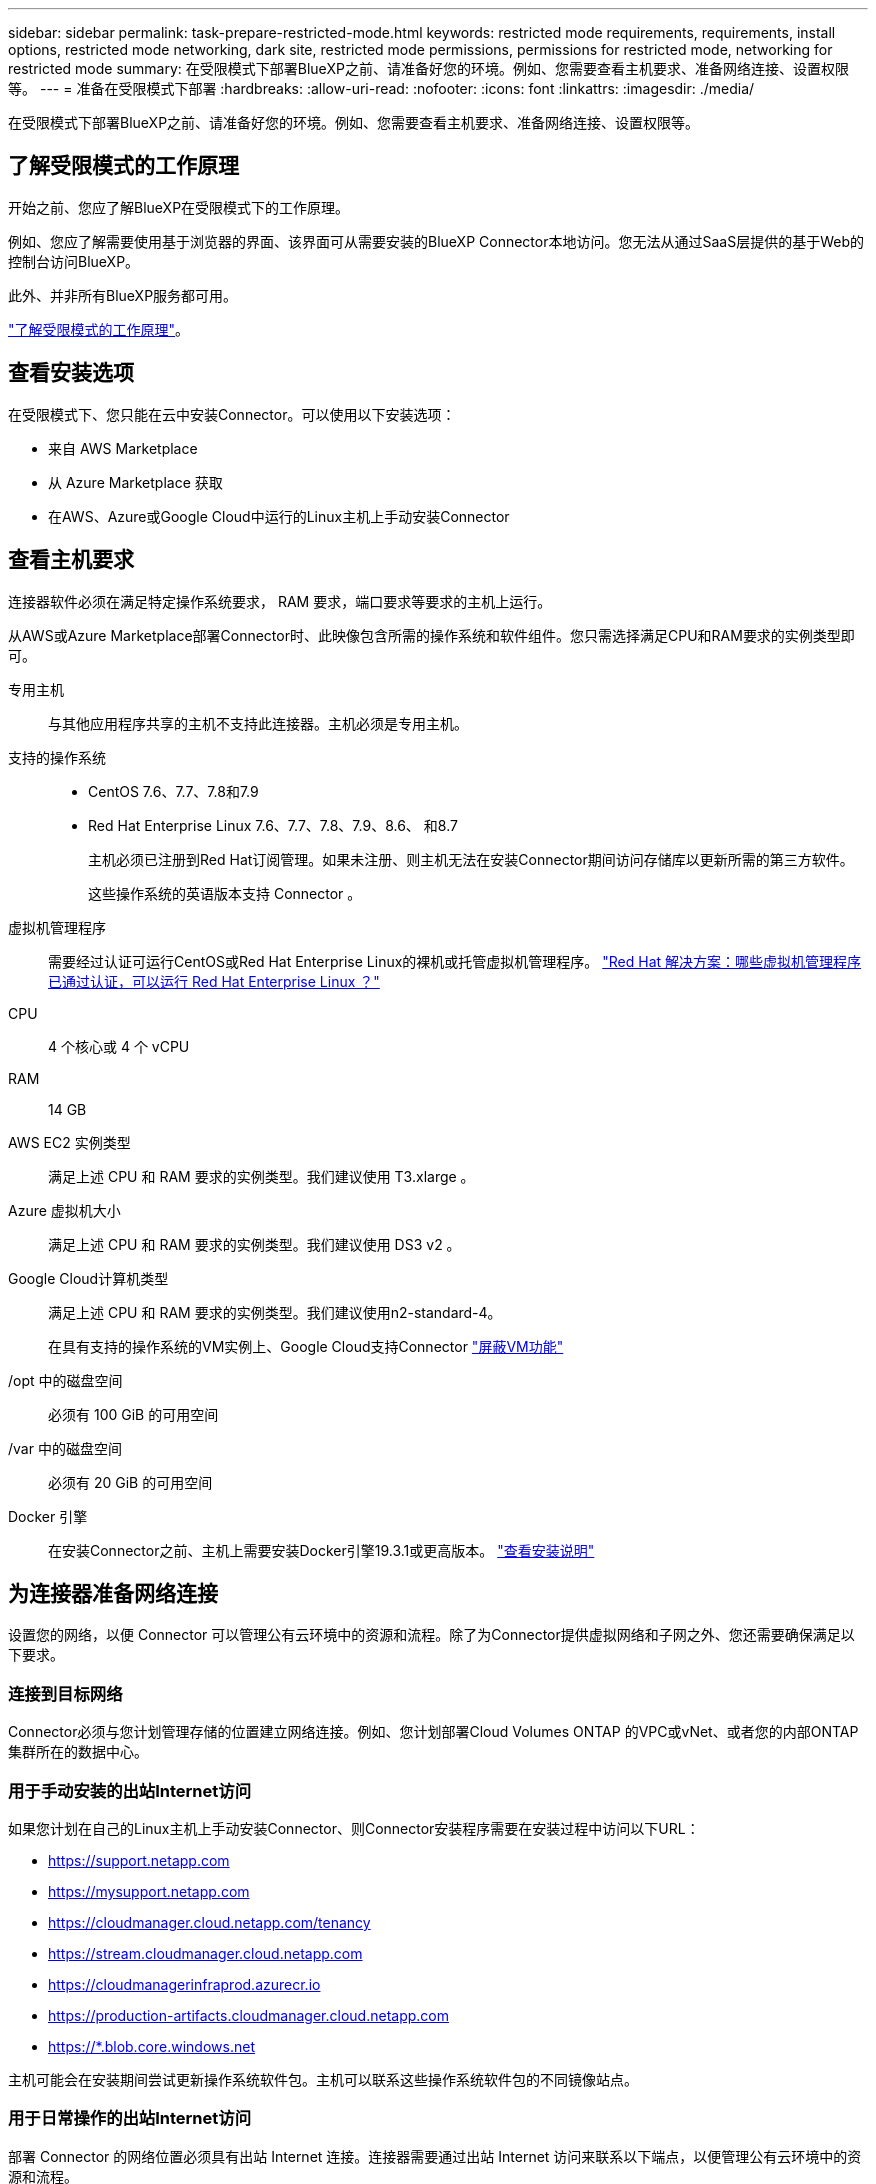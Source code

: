 ---
sidebar: sidebar 
permalink: task-prepare-restricted-mode.html 
keywords: restricted mode requirements, requirements, install options, restricted mode networking, dark site, restricted mode permissions, permissions for restricted mode, networking for restricted mode 
summary: 在受限模式下部署BlueXP之前、请准备好您的环境。例如、您需要查看主机要求、准备网络连接、设置权限等。 
---
= 准备在受限模式下部署
:hardbreaks:
:allow-uri-read: 
:nofooter: 
:icons: font
:linkattrs: 
:imagesdir: ./media/


[role="lead"]
在受限模式下部署BlueXP之前、请准备好您的环境。例如、您需要查看主机要求、准备网络连接、设置权限等。



== 了解受限模式的工作原理

开始之前、您应了解BlueXP在受限模式下的工作原理。

例如、您应了解需要使用基于浏览器的界面、该界面可从需要安装的BlueXP Connector本地访问。您无法从通过SaaS层提供的基于Web的控制台访问BlueXP。

此外、并非所有BlueXP服务都可用。

link:concept-modes.html["了解受限模式的工作原理"]。



== 查看安装选项

在受限模式下、您只能在云中安装Connector。可以使用以下安装选项：

* 来自 AWS Marketplace
* 从 Azure Marketplace 获取
* 在AWS、Azure或Google Cloud中运行的Linux主机上手动安装Connector




== 查看主机要求

连接器软件必须在满足特定操作系统要求， RAM 要求，端口要求等要求的主机上运行。

从AWS或Azure Marketplace部署Connector时、此映像包含所需的操作系统和软件组件。您只需选择满足CPU和RAM要求的实例类型即可。

专用主机:: 与其他应用程序共享的主机不支持此连接器。主机必须是专用主机。
支持的操作系统::
+
--
* CentOS 7.6、7.7、7.8和7.9
* Red Hat Enterprise Linux 7.6、7.7、7.8、7.9、8.6、 和8.7
+
主机必须已注册到Red Hat订阅管理。如果未注册、则主机无法在安装Connector期间访问存储库以更新所需的第三方软件。

+
这些操作系统的英语版本支持 Connector 。



--
虚拟机管理程序:: 需要经过认证可运行CentOS或Red Hat Enterprise Linux的裸机或托管虚拟机管理程序。 https://access.redhat.com/certified-hypervisors["Red Hat 解决方案：哪些虚拟机管理程序已通过认证，可以运行 Red Hat Enterprise Linux ？"^]
CPU:: 4 个核心或 4 个 vCPU
RAM:: 14 GB
AWS EC2 实例类型:: 满足上述 CPU 和 RAM 要求的实例类型。我们建议使用 T3.xlarge 。
Azure 虚拟机大小:: 满足上述 CPU 和 RAM 要求的实例类型。我们建议使用 DS3 v2 。
Google Cloud计算机类型:: 满足上述 CPU 和 RAM 要求的实例类型。我们建议使用n2-standard-4。
+
--
在具有支持的操作系统的VM实例上、Google Cloud支持Connector https://cloud.google.com/compute/shielded-vm/docs/shielded-vm["屏蔽VM功能"^]

--
/opt 中的磁盘空间:: 必须有 100 GiB 的可用空间
/var 中的磁盘空间:: 必须有 20 GiB 的可用空间
Docker 引擎:: 在安装Connector之前、主机上需要安装Docker引擎19.3.1或更高版本。 https://docs.docker.com/engine/install/["查看安装说明"^]




== 为连接器准备网络连接

设置您的网络，以便 Connector 可以管理公有云环境中的资源和流程。除了为Connector提供虚拟网络和子网之外、您还需要确保满足以下要求。



=== 连接到目标网络

Connector必须与您计划管理存储的位置建立网络连接。例如、您计划部署Cloud Volumes ONTAP 的VPC或vNet、或者您的内部ONTAP 集群所在的数据中心。



=== 用于手动安装的出站Internet访问

如果您计划在自己的Linux主机上手动安装Connector、则Connector安装程序需要在安装过程中访问以下URL：

* https://support.netapp.com
* https://mysupport.netapp.com
* https://cloudmanager.cloud.netapp.com/tenancy
* https://stream.cloudmanager.cloud.netapp.com
* https://cloudmanagerinfraprod.azurecr.io
* https://production-artifacts.cloudmanager.cloud.netapp.com
* https://*.blob.core.windows.net


主机可能会在安装期间尝试更新操作系统软件包。主机可以联系这些操作系统软件包的不同镜像站点。



=== 用于日常操作的出站Internet访问

部署 Connector 的网络位置必须具有出站 Internet 连接。连接器需要通过出站 Internet 访问来联系以下端点，以便管理公有云环境中的资源和流程。

[cols="2*"]
|===
| 端点 | 目的 


 a| 
AWS 服务（ AmazonAWS.com ）：

* 云形成
* 弹性计算云（ EC2 ）
* 身份和访问管理(IAM)
* 密钥管理服务（ KMS ）
* 安全令牌服务（ STS ）
* 简单存储服务 (S3)

| 管理AWS中的资源。确切的端点取决于部署 Connector 的区域。 https://docs.aws.amazon.com/general/latest/gr/rande.html["有关详细信息、请参见AWS文档"^] 


| https://management.azure.com \https://login.microsoftonline.com \https://blob.core.windows.net \https://core.windows.net | 管理Azure公共区域中的资源。 


| https://management.usgovcloudapi.net \https://login.microsoftonline.us \https://blob.core.usgovcloudapi.net \https://core.usgovcloudapi.net | 管理Azure政府区域中的资源。 


| https://management.chinacloudapi.cn \https://login.chinacloudapi.cn \https://blob.core.chinacloudapi.cn \https://core.chinacloudapi.cn | 管理Azure中国地区的资源。 


| https://www.googleapis.com/compute/v1/\https://compute.googleapis.com/compute/v1 \https://cloudresourcemanager.googleapis.com/v1/projects \https://www.googleapis.com/compute/beta \https://storage.googleapis.com/storage/v1 \https://www.googleapis.com/storage/v1 \https://iam.googleapis.com/v1 \https://cloudkms.googleapis.com/v1 \https://www.googleapis.com/deploymentmanager/v2/projects | 在Google Cloud中管理资源。 


| https://support.netapp.com | 获取许可信息并向 NetApp 支持部门发送 AutoSupport 消息。 


 a| 
https://*.api.bluexp.netapp.com

https://api.bluexp.netapp.com

https://*.cloudmanager.cloud.netapp.com

https://cloudmanager.cloud.netapp.com
 a| 
在BlueXP中提供SaaS功能和服务。


NOTE: Connector当前正在联系cloudmanager.cloud.netapp.com"、但在即将发布的版本中、它将开始联系api.bluexp.netapp.com"。



| https://cloudmanagerinfraprod.azurecr.io \https://*.blob.core.windows.net | 升级 Connector 及其 Docker 组件。 
|===


=== 代理服务器

如果您的组织要求为所有传出Internet流量部署代理服务器、请获取有关HTTP或HTTPS代理的以下信息：

* IP 地址
* 凭据
* HTTPS证书




=== Azure中的公共IP地址

如果要对Azure中的Connector VM使用公共IP地址、则此IP地址必须使用基本SKU以确保BlueXP使用此公共IP地址。

image:screenshot-azure-sku.png["在Azure中创建新IP地址的屏幕截图、可用于在SKU字段的下选择基本。"]

如果改用标准SKU IP地址、则BlueXP将使用Connector的_private_ IP地址、而不是公共IP。如果用于访问BlueXP控制台的计算机无法访问该专用IP地址、则BlueXP控制台的操作将失败。

https://learn.microsoft.com/en-us/azure/virtual-network/ip-services/public-ip-addresses#sku["Azure文档：公共IP SKU"^]



=== 端口

除非您启动 Connector ，否则不会向其传入流量。

通过HTTP (80)和HTTPS (443)可以访问BlueXP控制台。只有在需要连接到主机进行故障排除时，才需要使用 SSH （ 22 ）。

如果您在出站Internet连接不可用的子网中部署Cloud Volumes ONTAP 系统、则需要通过端口3128进行入站连接。如果Cloud Volumes ONTAP 系统没有出站Internet连接来发送AutoSupport 消息、则BlueXP会自动将这些Cloud Volumes ONTAP 系统配置为使用Connector附带的代理服务器。唯一的要求是确保Connector的安全组允许通过端口3128进行入站连接。部署Connector后、您需要打开此端口。



== 准备网络以供用户访问BlueXP控制台

在受限模式下、可从Connector访问BlueXP用户界面。在使用BlueXP用户界面时、它会与几个端点联系以完成数据管理任务。运行 Web 浏览器的计算机必须连接到以下端点：

[cols="2*"]
|===
| 端点 | 目的 


| https://signin.b2c.netapp.com | 需要更新NetApp 支持站点 (NSS)凭据或向BlueXP添加新的NSS凭据。 


| https://netapp-cloud-account.auth0.com \https://cdn.auth0.com \https://services.cloud.netapp.com | 您的Web浏览器连接到这些端点、以便通过BlueXP集中进行用户身份验证。 


| https://widget.intercom.io | 用于与 NetApp 云专家交流的产品内聊天。 
|===


== 准备云权限

要在虚拟网络中部署Cloud Volumes ONTAP 并使用BlueXP数据服务、BlueXP需要云提供商的权限。您需要在云提供商中设置权限、然后将这些权限与Connector关联。

要查看所需步骤、请选择要用于云提供商的身份验证选项。

[role="tabbed-block"]
====
.AWS IAM角色
--
使用IAM角色为Connector提供权限。

如果您要从AWS Marketplace创建Connector、则在启动EC2实例时、系统将提示您选择此IAM角色。

如果您要在自己的Linux主机上手动安装Connector、则需要将角色附加到EC2实例。

.步骤
. 登录到AWS控制台并导航到IAM服务。
. 创建策略：
+
.. 单击*策略>创建策略*。
.. 选择*。JSON*、然后复制并粘贴的内容 link:reference-permissions-aws.html["Connector的IAM策略"]。
.. 完成其余步骤以创建策略。


. 创建IAM角色：
+
.. 单击*角色>创建角色*。
.. 选择* AWS服务> EC2*。
.. 通过附加刚刚创建的策略来添加权限。
.. 完成其余步骤以创建角色。




.结果
现在、Connector EC2实例具有IAM角色。

--
.AWS访问密钥
--
为IAM用户设置权限和访问密钥。安装Connector并设置BlueXP后、您需要为BlueXP提供AWS访问密钥。

.步骤
. 从IAM控制台中、创建策略：
+
.. 单击*策略>创建策略*。
.. 选择*。JSON*、然后复制并粘贴的内容 link:reference-permissions-aws.html["Connector的IAM策略"]。
.. 完成其余步骤以创建策略。
+
根据您计划使用的BlueXP服务、您可能需要创建第二个策略。

+
对于标准区域、权限会分布在两个策略中。由于AWS中受管策略的字符大小上限、因此需要使用两个策略。 link:reference-permissions-aws.html["详细了解Connector的IAM策略"]。



. 将策略附加到IAM用户。
+
** https://docs.aws.amazon.com/IAM/latest/UserGuide/id_roles_create.html["AWS 文档：创建 IAM 角色"^]
** https://docs.aws.amazon.com/IAM/latest/UserGuide/access_policies_manage-attach-detach.html["AWS 文档：添加和删除 IAM 策略"^]


. 确保用户具有可在安装Connector后添加到BlueXP中的访问密钥。


.结果
现在，此帐户具有所需权限。

--
.Azure角色
--
使用所需权限创建Azure自定义角色。您将为Connector VM分配此角色。

.步骤
. 如果您计划在自己的主机上手动安装软件、请在上启用系统分配的托管身份、以便您可以通过自定义角色提供所需的Azure权限。
+
https://learn.microsoft.com/en-us/azure/active-directory/managed-identities-azure-resources/qs-configure-portal-windows-vm["Microsoft Azure文档：使用Azure门户为虚拟机上的Azure资源配置托管身份"^]

. 复制的内容 link:reference-permissions-azure.html["Connector的自定义角色权限"] 并将其保存在JSON文件中。
. 通过将 Azure 订阅 ID 添加到可分配范围来修改 JSON 文件。
+
您应该为每个 Azure 订阅添加 ID 、用户将从中创建 Cloud Volumes ONTAP 系统。

+
* 示例 *

+
[source, json]
----
"AssignableScopes": [
"/subscriptions/d333af45-0d07-4154-943d-c25fbzzzzzzz",
"/subscriptions/54b91999-b3e6-4599-908e-416e0zzzzzzz",
"/subscriptions/398e471c-3b42-4ae7-9b59-ce5bbzzzzzzz"
----
. 使用 JSON 文件在 Azure 中创建自定义角色。
+
以下步骤介绍如何在 Azure Cloud Shell 中使用 Bash 创建角色。

+
.. start https://docs.microsoft.com/en-us/azure/cloud-shell/overview["Azure Cloud Shell"^] 并选择 Bash 环境。
.. 上传 JSON 文件。
+
image:screenshot_azure_shell_upload.png["Azure Cloud Shell 的屏幕截图，您可以在其中选择上传文件的选项。"]

.. 使用Azure命令行界面创建自定义角色：
+
[source, azurecli]
----
az role definition create --role-definition Connector_Policy.json
----




.结果
现在、您应该拥有一个名为BlueXP操作员的自定义角色、可以将该角色分配给Connector虚拟机。

--
.Azure服务主体
--
在Azure Active Directory中创建和设置服务主体、并获取BlueXP所需的Azure凭据。安装Connector并设置BlueXP后、您需要为BlueXP提供这些凭据。

.创建Azure Active Directory应用程序以进行基于角色的访问控制
. 确保您在Azure中拥有创建Active Directory应用程序和将应用程序分配给角色的权限。
+
有关详细信息，请参见 https://docs.microsoft.com/en-us/azure/active-directory/develop/howto-create-service-principal-portal#required-permissions/["Microsoft Azure 文档：所需权限"^]。

. 从 Azure 门户中，打开 * Azure Active Directory* 服务。
+
image:screenshot_azure_ad.gif["显示了 Microsoft Azure 中的 Active Directory 服务。"]

. 在菜单中，单击 * 应用程序注册 * 。
. 单击 * 新建注册 * 。
. 指定有关应用程序的详细信息：
+
** * 名称 * ：输入应用程序的名称。
** *帐户类型*：选择帐户类型(任何将适用于BlueXP)。
** * 重定向 URI* ：可以将此字段留空。


. 单击 * 注册 * 。
+
您已创建 AD 应用程序和服务主体。



.为应用程序分配自定义角色
. 从 Azure 门户中，打开 * 订阅 * 服务。
. 选择订阅。
. 单击 * 访问控制（ IAM ） > 添加 > 添加角色分配 * 。
. 在*角色*选项卡中、选择* BlueXP操作员*角色、然后单击*下一步*。
. 在 * 成员 * 选项卡中，完成以下步骤：
+
.. 保持选中 * 用户，组或服务主体 * 。
.. 单击 * 选择成员 * 。
+
image:screenshot-azure-service-principal-role.png["Azure 门户的屏幕截图，显示向应用程序添加角色时的成员选项卡。"]

.. 搜索应用程序的名称。
+
以下是一个示例：

+
image:screenshot_azure_service_principal_role.png["Azure 门户的屏幕截图，其中显示了 Azure 门户中的添加角色分配表。"]

.. 选择应用程序并单击 * 选择 * 。
.. 单击 * 下一步 * 。


. 单击 * 审核 + 分配 * 。
+
现在，服务主体具有部署 Connector 所需的 Azure 权限。

+
如果要从多个 Azure 订阅部署 Cloud Volumes ONTAP ，则必须将服务主体绑定到每个订阅。通过BlueXP、您可以选择要在部署Cloud Volumes ONTAP 时使用的订阅。



.添加 Windows Azure 服务管理 API 权限
. 在 * Azure Active Directory* 服务中，单击 * 应用程序注册 * 并选择应用程序。
. 单击 * API 权限 > 添加权限 * 。
. 在 * Microsoft APIs* 下，选择 * Azure Service Management* 。
+
image:screenshot_azure_service_mgmt_apis.gif["Azure 门户的屏幕截图，其中显示了 Azure 服务管理 API 权限。"]

. 单击 * 以组织用户身份访问 Azure 服务管理 * ，然后单击 * 添加权限 * 。
+
image:screenshot_azure_service_mgmt_apis_add.gif["Azure 门户的屏幕截图，显示如何添加 Azure 服务管理 API 。"]



.获取应用程序的应用程序ID和目录ID
. 在 * Azure Active Directory* 服务中，单击 * 应用程序注册 * 并选择应用程序。
. 复制 * 应用程序（客户端） ID* 和 * 目录（租户） ID* 。
+
image:screenshot_azure_app_ids.gif["显示 Azure Active Directory 中某个应用程序的应用程序（客户端） ID 和目录（租户） ID 的屏幕截图。"]

+
将Azure帐户添加到BlueXP时、您需要提供应用程序(客户端) ID和目录(租户) ID。BlueXP使用ID以编程方式登录。



.创建客户端密钥
. 打开 * Azure Active Directory* 服务。
. 单击 * 应用程序注册 * 并选择您的应用程序。
. 单击 * 证书和密码 > 新客户端密钥 * 。
. 提供密钥和持续时间的问题描述。
. 单击 * 添加 * 。
. 复制客户端密钥的值。
+
image:screenshot_azure_client_secret.gif["Azure 门户的屏幕截图，其中显示了 Azure AD 服务主体的客户端密钥。"]

+
您现在拥有一个客户端密钥、BlueXP可以使用它向Azure AD进行身份验证。



.结果
此时，您的服务主体已设置完毕，您应已复制应用程序（客户端） ID ，目录（租户） ID 和客户端密钥值。添加Azure帐户时、您需要在BlueXP中输入此信息。

--
.Google Cloud服务帐户
--
创建一个角色并将其应用于要用于Connector VM实例的服务帐户。

.步骤
. 在Google Cloud中创建自定义角色：
+
.. 创建包含中定义的权限的YAML文件 link:reference-permissions-gcp.html["适用于Google Cloud的连接器策略"]。
.. 从Google Cloud激活Cloud Shell。
.. 上传包含Connector所需权限的YAML文件。
.. 使用创建自定义角色 `gcloud iam roles create` 命令：
+
以下示例将在项目级别创建一个名为"connector"的角色：

+
[source, gcloud]
----
gcloud iam roles create connector --project=myproject --file=connector.yaml
----
+
https://cloud.google.com/iam/docs/creating-custom-roles#iam-custom-roles-create-gcloud["Google Cloud文档：创建和管理自定义角色"^]



. 在Google Cloud中创建服务帐户：
+
.. 从IAM & Admin服务中、单击*服务帐户>创建服务帐户*。
.. 输入服务帐户详细信息、然后单击*创建并继续*。
.. 选择刚刚创建的角色。
.. 完成其余步骤以创建角色。
+
https://cloud.google.com/iam/docs/creating-managing-service-accounts#creating_a_service_account["Google Cloud文档：创建服务帐户"^]





.结果
现在、您可以为Connector VM实例分配一个服务帐户。

--
====


== 启用 Google Cloud API

要在Google Cloud中部署Cloud Volumes ONTAP 、需要使用多个API。

.步骤
. https://cloud.google.com/apis/docs/getting-started#enabling_apis["在项目中启用以下 Google Cloud API"^]
+
** Cloud Deployment Manager V2 API
** 云日志记录 API
** Cloud Resource Manager API
** 计算引擎 API
** 身份和访问管理（ IAM ） API



